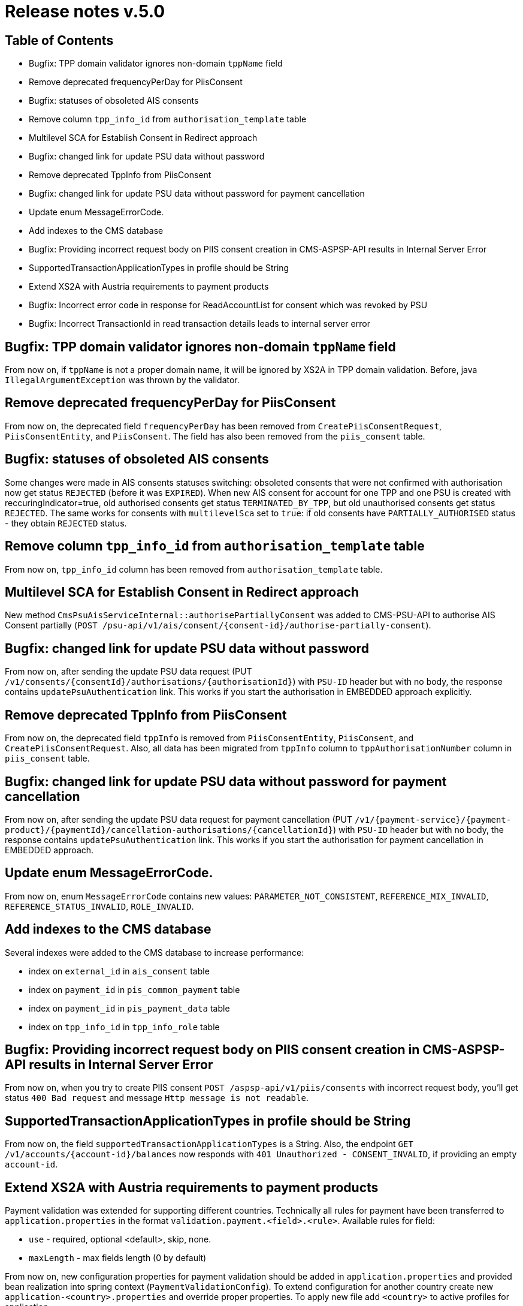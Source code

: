= Release notes v.5.0

== Table of Contents
* Bugfix: TPP domain validator ignores non-domain `tppName` field
* Remove deprecated frequencyPerDay for PiisConsent
* Bugfix: statuses of obsoleted AIS consents
* Remove column `tpp_info_id` from `authorisation_template` table
* Multilevel SCA for Establish Consent in Redirect approach
* Bugfix: changed link for update PSU data without password
* Remove deprecated TppInfo from PiisConsent
* Bugfix: changed link for update PSU data without password for payment cancellation
* Update enum MessageErrorCode.
* Add indexes to the CMS database
* Bugfix: Providing incorrect request body on PIIS consent creation in CMS-ASPSP-API results in Internal Server Error
* SupportedTransactionApplicationTypes in profile should be String
* Extend XS2A with Austria requirements to payment products
* Bugfix: Incorrect error code in response for ReadAccountList for consent which was revoked by PSU
* Bugfix: Incorrect TransactionId in read transaction details leads to internal server error

== Bugfix: TPP domain validator ignores non-domain `tppName` field

From now on, if `tppName` is not a proper domain name, it will be ignored by XS2A in TPP domain validation.
Before, java `IllegalArgumentException` was thrown by the validator.

== Remove deprecated frequencyPerDay for PiisConsent

From now on, the deprecated field `frequencyPerDay` has been removed from `CreatePiisConsentRequest`,
`PiisConsentEntity`, and `PiisConsent`.
The field has also been removed from the `piis_consent` table.

== Bugfix: statuses of obsoleted AIS consents

Some changes were made in AIS consents statuses switching: obsoleted consents that were not confirmed with authorisation now get status `REJECTED` (before it was `EXPIRED`).
When new AIS consent for account for one TPP and one PSU is created with reccuringIndicator=true, old authorised consents get status `TERMINATED_BY_TPP`, but old unauthorised consents get status `REJECTED`.
The same works for consents with `multilevelSca`
set to `true`: if old consents have `PARTIALLY_AUTHORISED` status - they obtain `REJECTED` status.

== Remove column `tpp_info_id` from `authorisation_template` table

From now on, `tpp_info_id` column has been removed from `authorisation_template` table.

== Multilevel SCA for Establish Consent in Redirect approach

New method `CmsPsuAisServiceInternal::authorisePartiallyConsent` was added to CMS-PSU-API to authorise AIS Consent partially (`POST /psu-api/v1/ais/consent/{consent-id}/authorise-partially-consent`).

== Bugfix: changed link for update PSU data without password

From now on, after sending the update PSU data request (PUT `/v1/consents/{consentId}/authorisations/{authorisationId}`)
with `PSU-ID` header but with no body, the response contains `updatePsuAuthentication` link. This works if you start the
authorisation in EMBEDDED approach explicitly.

== Remove deprecated TppInfo from PiisConsent

From now on, the deprecated field `tppInfo` is removed from `PiisConsentEntity`, `PiisConsent`, and
`CreatePiisConsentRequest`.
Also, all data has been migrated from `tppInfo` column to `tppAuthorisationNumber` column in
`piis_consent` table.

== Bugfix: changed link for update PSU data without password for payment cancellation

From now on, after sending the update PSU data request for payment cancellation (PUT `/v1/{payment-service}/{payment-product}/{paymentId}/cancellation-authorisations/{cancellationId}`)
with `PSU-ID` header but with no body, the response contains `updatePsuAuthentication` link. This works if you start the
authorisation for payment cancellation in EMBEDDED approach.

== Update enum MessageErrorCode.

From now on, enum `MessageErrorCode` contains new values: `PARAMETER_NOT_CONSISTENT`, `REFERENCE_MIX_INVALID`,
`REFERENCE_STATUS_INVALID`, `ROLE_INVALID`.

== Add indexes to the CMS database

Several indexes were added to the CMS database to increase performance:

- index on `external_id` in `ais_consent` table
- index on `payment_id` in `pis_common_payment` table
- index on `payment_id` in `pis_payment_data` table
- index on `tpp_info_id` in `tpp_info_role` table

== Bugfix: Providing incorrect request body on PIIS consent creation in CMS-ASPSP-API results in Internal Server Error

From now on, when you try to create PIIS consent `POST /aspsp-api/v1/piis/consents` with incorrect
request body, you'll get status `400 Bad request` and message `Http message is not readable`.

== SupportedTransactionApplicationTypes in profile should be String

From now on, the field `supportedTransactionApplicationTypes` is a String. Also, the endpoint
`GET /v1/accounts/{account-id}/balances` now responds with `401 Unauthorized - CONSENT_INVALID`, if providing an empty
`account-id`.

== Extend XS2A with Austria requirements to payment products

Payment validation was extended for supporting different countries. Technically all rules for payment have been transferred to `application.properties` in the format `validation.payment.<field>.<rule>`.
Available rules for field:

* `use` - required, optional <default>, skip, none.
* `maxLength` - max fields length (0 by default)

From now on, new configuration properties for payment validation should be added in `application.properties` and provided bean realization into spring context (`PaymentValidationConfig`).
To extend configuration for another country create new `application-<country>.properties` and override proper properties.
To apply new file add `<country>` to active profiles for application.

By default, configuration is for Germany and configuration for Austria was added as well.

== Bugfix: Incorrect error code in response for ReadAccountList for consent which was revoked by PSU

From now on, when you try to get Account List for consent which was revoked by PSU with request `GET /v1/accounts`
you will get response code `401 'CONSENT_INVALID'` with text `Consent was revoked by PSU`

== Incorrect TransactionId in read transaction details leads to internal server error

From now on, if TPP provides incorrect transaction ID in read transaction details `GET /v1/accounts/{account-id}/transactions/{resourceId}` it will receive 403 response code with `RESOURCE_UNKNOWN` message.
